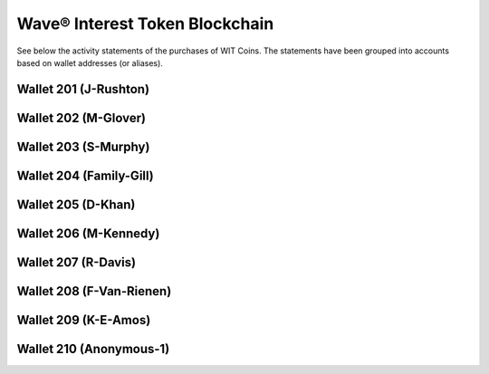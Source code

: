 Wave® Interest Token Blockchain
~~~~~~~~~~~~~~~~~~~~~~~~~~~~~~~~~

See below the activity statements of the purchases of WIT Coins. 
The statements have been grouped into accounts based on wallet addresses (or aliases).



Wallet 201 (J-Rushton)
---------------------------


.. csv-table:: Wave® Interest Token (WIT) - Wallet 201 - J-Rushton
   :file: _static/wit-coin/wit-wallet-201.csv
   :widths: 15, 40, 15, 15, 15
   :header-rows: 1


Wallet 202 (M-Glover)
---------------------------


.. csv-table:: Wave® Interest Token (WIT) - Wallet 202 - M-Glover
   :file: _static/wit-coin/wit-wallet-202.csv
   :widths: 15, 40, 15, 15, 15
   :header-rows: 1


Wallet 203 (S-Murphy)
---------------------------


.. csv-table:: Wave® Interest Token (WIT) - Wallet 203 - S-Murphy
   :file: _static/wit-coin/wit-wallet-203.csv
   :widths: 15, 40, 15, 15, 15
   :header-rows: 1


Wallet 204 (Family-Gill)
---------------------------

.. csv-table:: Wave® Interest Token (WIT) - Wallet 204 - Family-Gill
   :file: _static/wit-coin/wit-wallet-204.csv
   :widths: 15, 40, 15, 15, 15
   :header-rows: 1

   
   
Wallet 205 (D-Khan)
-----------------------


.. csv-table:: Wave® Interest Token (WIT) - Wallet 205 - D-Khan
   :file: _static/wit-coin/wit-wallet-205.csv
   :widths: 15, 40, 15, 15, 15
   :header-rows: 1



   

Wallet 206 (M-Kennedy)
---------------------------


.. csv-table:: Wave® Interest Token (WIT) - Wallet 206 - M-Kennedy
   :file: _static/wit-coin/wit-wallet-206.csv
   :widths: 15, 40, 15, 15, 15
   :header-rows: 1

   
Wallet 207 (R-Davis)
---------------------------

.. csv-table:: Wave® Interest Token (WIT) - Wallet 207 - R-Davis
   :file: _static/wit-coin/wit-wallet-207.csv
   :widths: 15, 40, 15, 15, 15
   :header-rows: 1
   

Wallet 208 (F-Van-Rienen)
---------------------------

.. csv-table:: Wave® Interest Token (WIT) - Wallet 208 - F-Van-Rienen
   :file: _static/wit-coin/wit-wallet-208.csv
   :widths: 15, 40, 15, 15, 15
   :header-rows: 1
   
   

Wallet 209 (K-E-Amos)
---------------------------   


.. csv-table:: Wave® Interest Token (WIT) - Wallet 209 - K-E-Amos
   :file: _static/wit-coin/wit-wallet-209.csv
   :widths: 15, 40, 15, 15, 15
   :header-rows: 1
   
   
   
   
   
Wallet 210 (Anonymous-1)
--------------------------- 

.. csv-table:: Wave® Interest Token (WIT) - Wallet 210 - Anonymous-1
   :file: _static/wit-coin/wit-wallet-210.csv
   :widths: 15, 40, 15, 15, 15
   :header-rows: 1
   

